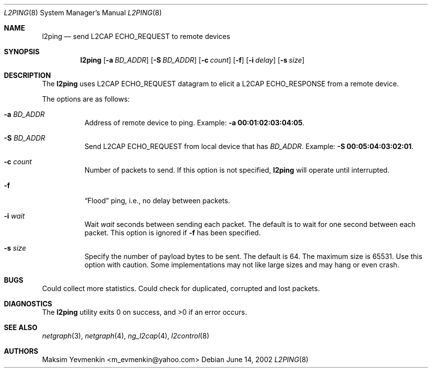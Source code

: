 .\" Copyright (c) 2001-2002 Maksim Yevmenkin <m_evmenkin@yahoo.com>
.\" All rights reserved.
.\"
.\" Redistribution and use in source and binary forms, with or without
.\" modification, are permitted provided that the following conditions
.\" are met:
.\" 1. Redistributions of source code must retain the above copyright
.\"    notice, this list of conditions and the following disclaimer.
.\" 2. Redistributions in binary form must reproduce the above copyright
.\"    notice, this list of conditions and the following disclaimer in the
.\"    documentation and/or other materials provided with the distribution.
.\"
.\" THIS SOFTWARE IS PROVIDED BY THE AUTHOR AND CONTRIBUTORS ``AS IS'' AND
.\" ANY EXPRESS OR IMPLIED WARRANTIES, INCLUDING, BUT NOT LIMITED TO, THE
.\" IMPLIED WARRANTIES OF MERCHANTABILITY AND FITNESS FOR A PARTICULAR PURPOSE
.\" ARE DISCLAIMED. IN NO EVENT SHALL THE AUTHOR OR CONTRIBUTORS BE LIABLE
.\" FOR ANY DIRECT, INDIRECT, INCIDENTAL, SPECIAL, EXEMPLARY, OR CONSEQUENTIAL
.\" DAMAGES (INCLUDING, BUT NOT LIMITED TO, PROCUREMENT OF SUBSTITUTE GOODS
.\" OR SERVICES; LOSS OF USE, DATA, OR PROFITS; OR BUSINESS INTERRUPTION)
.\" HOWEVER CAUSED AND ON ANY THEORY OF LIABILITY, WHETHER IN CONTRACT, STRICT
.\" LIABILITY, OR TORT (INCLUDING NEGLIGENCE OR OTHERWISE) ARISING IN ANY WAY
.\" OUT OF THE USE OF THIS SOFTWARE, EVEN IF ADVISED OF THE POSSIBILITY OF
.\" SUCH DAMAGE.
.\"
.\" $FreeBSD: src/usr.sbin/bluetooth/l2ping/l2ping.8,v 1.2 2002/12/12 13:26:32 ru Exp $
.\"
.Dd June 14, 2002
.Dt L2PING 8
.Os
.Sh NAME
.Nm l2ping
.Nd send L2CAP ECHO_REQUEST to remote devices
.Sh SYNOPSIS
.Nm
.Op Fl a Ar BD_ADDR
.Op Fl S Ar BD_ADDR
.Op Fl c Ar count
.Op Fl f
.Op Fl i Ar delay
.Op Fl s Ar size
.Sh DESCRIPTION
The
.Nm
uses L2CAP
.Dv ECHO_REQUEST
datagram to elicit a L2CAP
.Dv ECHO_RESPONSE
from a remote device.
.Pp
The options are as follows:
.Bl -tag -width indent
.It Fl a Ar BD_ADDR
Address of remote device to ping.
Example:
.Fl a Li 00:01:02:03:04:05 .
.It Fl S Ar BD_ADDR
Send L2CAP
.Dv ECHO_REQUEST
from local device that has
.Ar BD_ADDR .
Example:
.Fl S Li 00:05:04:03:02:01 .
.It Fl c Ar count
Number of packets to send.
If this option is not specified,
.Nm
will operate until interrupted.
.It Fl f
.Dq Flood
ping, i.e., no delay between packets.
.It Fl i Ar wait
Wait
.Ar wait
seconds between sending each packet.
The default is to wait for one
second between each packet.
This option is ignored if
.Fl f
has been specified.
.It Fl s Ar size
Specify the number of payload bytes to be sent.
The default is 64.
The maximum size is 65531.
Use this option with caution.
Some implementations may not like large sizes and may hang or even crash.
.El
.Sh BUGS
Could collect more statistics.
Could check for duplicated, corrupted and lost packets.
.Sh DIAGNOSTICS
.Ex -std
.Sh SEE ALSO
.Xr netgraph 3 ,
.Xr netgraph 4 ,
.Xr ng_l2cap 4 ,
.Xr l2control 8
.Sh AUTHORS
.An Maksim Yevmenkin Aq m_evmenkin@yahoo.com

